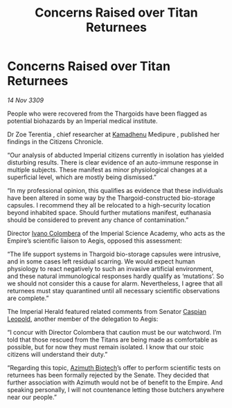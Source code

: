 :PROPERTIES:
:ID:       84780bbd-9ce9-4b59-b7b9-986ccc21826a
:END:
#+title: Concerns Raised over Titan Returnees
#+filetags: :Empire:Thargoid:galnet:

* Concerns Raised over Titan Returnees

/14 Nov 3309/

People who were recovered from the Thargoids have been flagged as potential biohazards by an Imperial medical institute. 

Dr Zoe Terentia , chief researcher at [[id:6762f716-7e24-4a03-af96-2af0fd55f8c7][Kamadhenu]] Medipure , published her findings in the Citizens Chronicle. 

“Our analysis of abducted Imperial citizens currently in isolation has yielded disturbing results. There is clear evidence of an auto-immune response in multiple subjects. These manifest as minor physiological changes at a superficial level, which are mostly being dismissed.” 

“In my professional opinion, this qualifies as evidence that these individuals have been altered in some way by the Thargoid-constructed bio-storage capsules. I recommend they all be relocated to a high-security location beyond inhabited space. Should further mutations manifest, euthanasia should be considered to prevent any chance of contamination.” 

Director [[id:878b6075-e168-4d0a-bb0f-9e6103c7f033][Ivano Colombera]] of the Imperial Science Academy, who acts as the Empire’s scientific liaison to Aegis, opposed this assessment: 

“The life support systems in Thargoid bio-storage capsules were intrusive, and in some cases left residual scarring. We would expect human physiology to react negatively to such an invasive artificial environment, and these natural immunological responses hardly qualify as ‘mutations’. So we should not consider this a cause for alarm. Nevertheless, I agree that all returnees must stay quarantined until all necessary scientific observations are complete.” 

The Imperial Herald featured related comments from Senator [[id:1d3d8a69-609b-4e83-b1a1-a46cb23ba195][Caspian Leopold]], another member of the delegation to Aegis: 

“I concur with Director Colombera that caution must be our watchword. I’m told that those rescued from the Titans are being made as comfortable as possible, but for now they must remain isolated. I know that our stoic citizens will understand their duty.” 

“Regarding this topic, [[id:e68a5318-bd72-4c92-9f70-dcdbd59505d1][Azimuth Biotech]]’s offer to perform scientific tests on returnees has been formally rejected by the Senate. They decided that further association with Azimuth would not be of benefit to the Empire. And speaking personally, I will not countenance letting those butchers anywhere near our people.”
